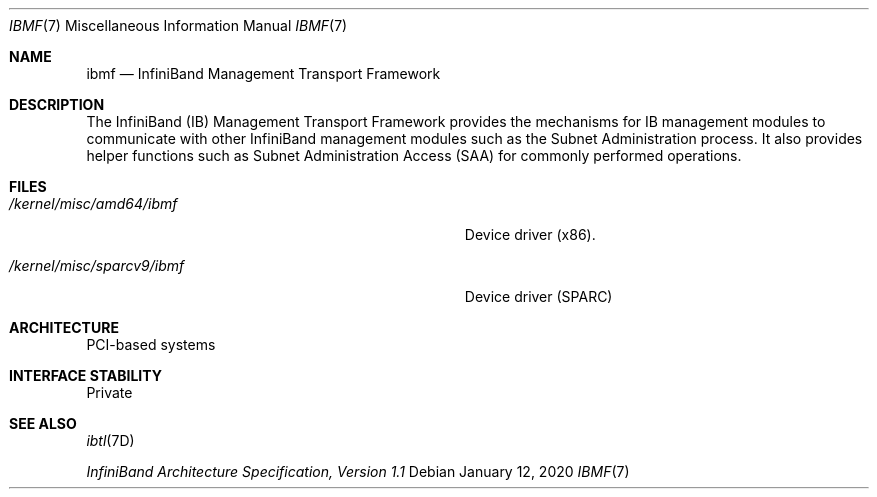 .\"  Copyright (c) 2004, Sun Microsystems, Inc.  All Rights Reserved
.\" Copyright 2020 Joyent, Inc.
.\"
.\" The contents of this file are subject to the terms of the
.\" Common Development and Distribution License (the "License").
.\" You may not use this file except in compliance with the License.
.\"
.\" You can obtain a copy of the license at usr/src/OPENSOLARIS.LICENSE
.\" or http://www.opensolaris.org/os/licensing.
.\" See the License for the specific language governing permissions
.\" and limitations under the License.
.\"
.\" When distributing Covered Code, include this CDDL HEADER in each
.\" file and include the License file at usr/src/OPENSOLARIS.LICENSE.
.\" If applicable, add the following below this CDDL HEADER, with the
.\" fields enclosed by brackets "[]" replaced with your own identifying
.\" information: Portions Copyright [yyyy] [name of copyright owner]
.\"
.Dd January 12, 2020
.Dt IBMF 7
.Os
.Sh NAME
.Nm ibmf
.Nd InfiniBand Management Transport Framework
.Sh DESCRIPTION
The InfiniBand (IB) Management Transport Framework provides the mechanisms for
IB management modules to communicate with other InfiniBand management modules
such as the Subnet Administration process.
It also provides helper functions
such as Subnet Administration Access (SAA) for commonly performed operations.
.Sh FILES
.Bl -tag -width Pa
.It Pa /kernel/misc/amd64/ibmf
Device driver (x86).
.It Pa /kernel/misc/sparcv9/ibmf
Device driver (SPARC)
.El
.Sh ARCHITECTURE
PCI-based systems
.Sh INTERFACE STABILITY
Private
.Sh SEE ALSO
.Xr ibtl 7D
.Pp
.%T InfiniBand Architecture Specification, Version 1\&.1
.Pp
.%U www.infinibandta.org
